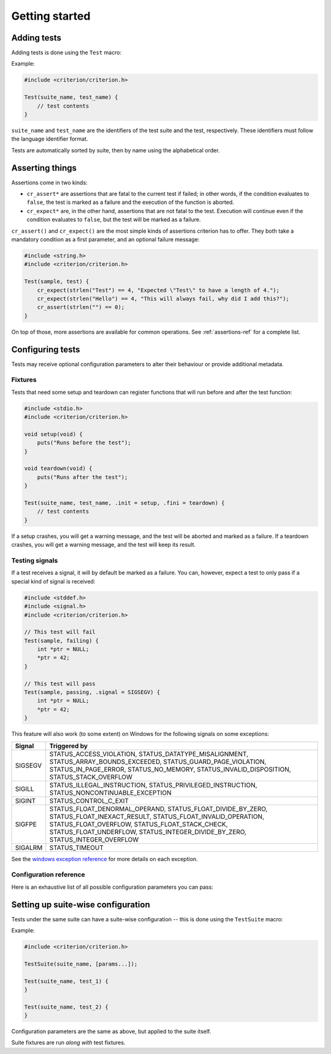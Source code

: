 Getting started
===============

Adding tests
------------

Adding tests is done using the ``Test`` macro:

.. doxygendefine:: Test

Example:

.. code-block:: c

    #include <criterion/criterion.h>

    Test(suite_name, test_name) {
        // test contents
    }

``suite_name`` and ``test_name`` are the identifiers of the test suite and
the test, respectively. These identifiers must follow the language
identifier format.

Tests are automatically sorted by suite, then by name using the alphabetical
order.

Asserting things
----------------

Assertions come in two kinds:

* ``cr_assert*`` are assertions that are fatal to the current test if failed;
  in other words, if the condition evaluates to ``false``, the test is
  marked as a failure and the execution of the function is aborted.
* ``cr_expect*`` are, in the other hand, assertions that are not fatal to the
  test. Execution will continue even if the condition evaluates to
  ``false``, but the test will be marked as a failure.

``cr_assert()`` and ``cr_expect()`` are the most simple kinds of assertions
criterion has to offer. They both take a mandatory condition as a first
parameter, and an optional failure message:

.. code-block:: c

    #include <string.h>
    #include <criterion/criterion.h>

    Test(sample, test) {
        cr_expect(strlen("Test") == 4, "Expected \"Test\" to have a length of 4.");
        cr_expect(strlen("Hello") == 4, "This will always fail, why did I add this?");
        cr_assert(strlen("") == 0);
    }

On top of those, more assertions are available for common operations. See
:ref:`assertions-ref` for a complete list.

Configuring tests
-----------------

Tests may receive optional configuration parameters to alter their behaviour
or provide additional metadata.

Fixtures
~~~~~~~~

Tests that need some setup and teardown can register functions that will
run before and after the test function:

.. code-block:: c

    #include <stdio.h>
    #include <criterion/criterion.h>

    void setup(void) {
        puts("Runs before the test");
    }

    void teardown(void) {
        puts("Runs after the test");
    }

    Test(suite_name, test_name, .init = setup, .fini = teardown) {
        // test contents
    }

If a setup crashes, you will get a warning message, and the test will be aborted
and marked as a failure.
If a teardown crashes, you will get a warning message, and the test will keep
its result.

Testing signals
~~~~~~~~~~~~~~~

If a test receives a signal, it will by default be marked as a failure.
You can, however, expect a test to only pass if a special kind of signal
is received:

.. code-block:: c

    #include <stddef.h>
    #include <signal.h>
    #include <criterion/criterion.h>

    // This test will fail
    Test(sample, failing) {
        int *ptr = NULL;
        *ptr = 42;
    }

    // This test will pass
    Test(sample, passing, .signal = SIGSEGV) {
        int *ptr = NULL;
        *ptr = 42;
    }

This feature will also work (to some extent) on Windows for the
following signals on some exceptions:

======== =====================================================================
Signal   Triggered by
======== =====================================================================
SIGSEGV  STATUS_ACCESS_VIOLATION, STATUS_DATATYPE_MISALIGNMENT,
         STATUS_ARRAY_BOUNDS_EXCEEDED, STATUS_GUARD_PAGE_VIOLATION,
         STATUS_IN_PAGE_ERROR, STATUS_NO_MEMORY, STATUS_INVALID_DISPOSITION,
         STATUS_STACK_OVERFLOW
-------- ---------------------------------------------------------------------
SIGILL   STATUS_ILLEGAL_INSTRUCTION, STATUS_PRIVILEGED_INSTRUCTION,
         STATUS_NONCONTINUABLE_EXCEPTION
-------- ---------------------------------------------------------------------
SIGINT   STATUS_CONTROL_C_EXIT
-------- ---------------------------------------------------------------------
SIGFPE   STATUS_FLOAT_DENORMAL_OPERAND, STATUS_FLOAT_DIVIDE_BY_ZERO,
         STATUS_FLOAT_INEXACT_RESULT, STATUS_FLOAT_INVALID_OPERATION,
         STATUS_FLOAT_OVERFLOW, STATUS_FLOAT_STACK_CHECK,
         STATUS_FLOAT_UNDERFLOW, STATUS_INTEGER_DIVIDE_BY_ZERO,
         STATUS_INTEGER_OVERFLOW
-------- ---------------------------------------------------------------------
SIGALRM  STATUS_TIMEOUT
======== =====================================================================

See the `windows exception reference`_ for more details on each exception.

.. _windows exception reference: https://msdn.microsoft.com/en-us/library/windows/desktop/ms679356(v=vs.85).aspx

.. _test-config-ref:

Configuration reference
~~~~~~~~~~~~~~~~~~~~~~~

Here is an exhaustive list of all possible configuration parameters you can
pass:

.. doxygenstruct:: criterion_test_extra_data
    :members:

Setting up suite-wise configuration
-----------------------------------

Tests under the same suite can have a suite-wise configuration -- this is done
using the ``TestSuite`` macro:

.. doxygendefine:: TestSuite

Example:

.. code-block:: c

    #include <criterion/criterion.h>

    TestSuite(suite_name, [params...]);

    Test(suite_name, test_1) {
    }

    Test(suite_name, test_2) {
    }

Configuration parameters are the same as above, but applied to the suite itself.

Suite fixtures are run *along with* test fixtures.
